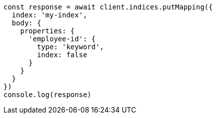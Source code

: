 // This file is autogenerated, DO NOT EDIT
// Use `node scripts/generate-docs-examples.js` to generate the docs examples

[source, js]
----
const response = await client.indices.putMapping({
  index: 'my-index',
  body: {
    properties: {
      'employee-id': {
        type: 'keyword',
        index: false
      }
    }
  }
})
console.log(response)
----

